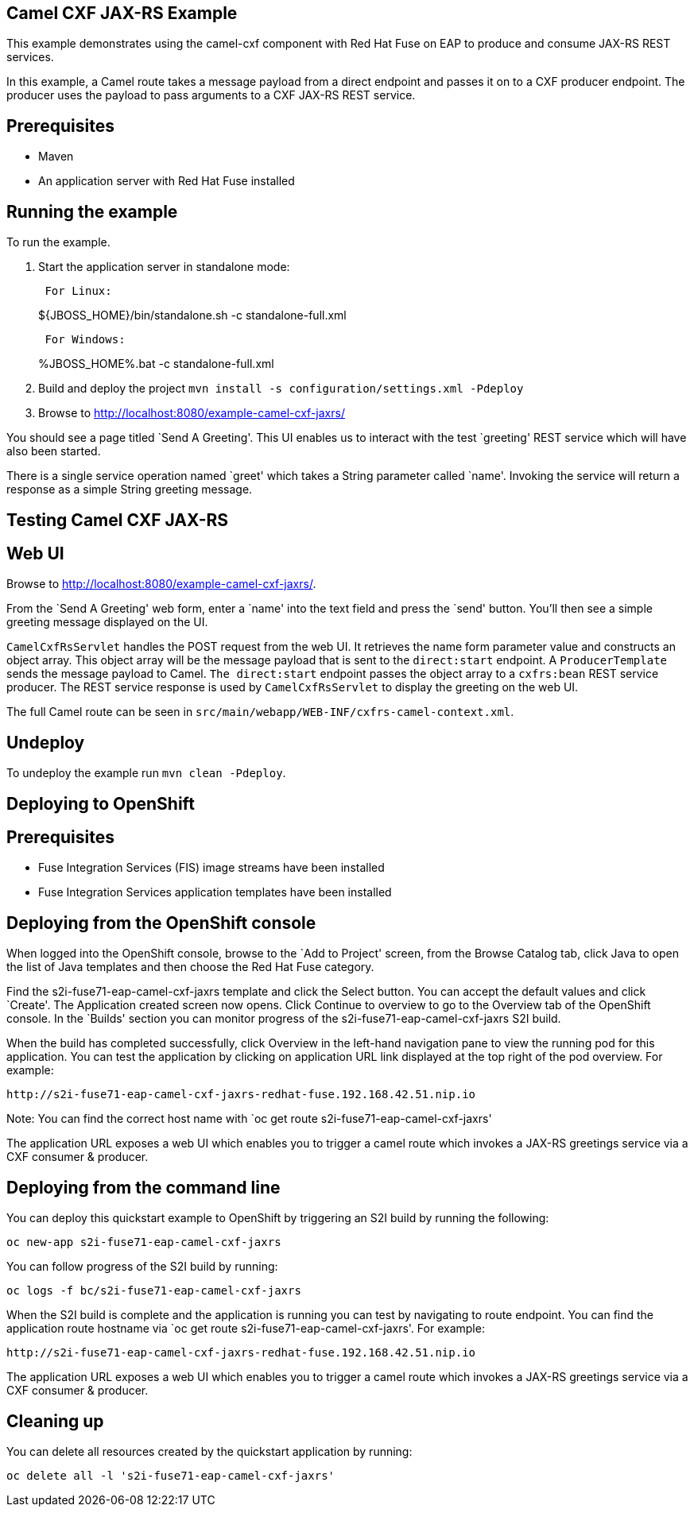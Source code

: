 == Camel CXF JAX-RS Example

This example demonstrates using the camel-cxf component with Red Hat Fuse on EAP to produce and consume JAX-RS REST services.

In this example, a Camel route takes a message payload from a direct endpoint and passes it on to a CXF producer endpoint. The producer uses the payload to pass arguments to a CXF JAX-RS REST service.

== Prerequisites

* Maven
* An application server with Red Hat Fuse installed

== Running the example

To run the example.

[arabic]
. Start the application server in standalone mode:
+
....
 For Linux:
....
+
$\{JBOSS_HOME}/bin/standalone.sh -c standalone-full.xml
+
....
 For Windows:
....
+
%JBOSS_HOME%.bat -c standalone-full.xml
. Build and deploy the project `mvn install -s configuration/settings.xml -Pdeploy`
. Browse to http://localhost:8080/example-camel-cxf-jaxrs/

You should see a page titled `Send A Greeting'. This UI enables us to interact with the test `greeting' REST service which will have also been started.

There is a single service operation named `greet' which takes a String parameter called `name'. Invoking the service will return a response as a simple String greeting message.

== Testing Camel CXF JAX-RS

== Web UI

Browse to http://localhost:8080/example-camel-cxf-jaxrs/.

From the `Send A Greeting' web form, enter a `name' into the text field and press the `send' button. You’ll then see a simple greeting message displayed on the UI.

`CamelCxfRsServlet` handles the POST request from the web UI. It retrieves the name form parameter value and constructs an object array. This object array will be the message payload that is sent to the `direct:start` endpoint. A `ProducerTemplate` sends the message payload to Camel. `The direct:start` endpoint passes the object array to a `cxfrs:bean` REST service producer. The REST service response is used by `CamelCxfRsServlet` to display the greeting on the web UI.

The full Camel route can be seen in `src/main/webapp/WEB-INF/cxfrs-camel-context.xml`.

== Undeploy

To undeploy the example run `mvn clean -Pdeploy`.

== Deploying to OpenShift

== Prerequisites

* Fuse Integration Services (FIS) image streams have been installed
* Fuse Integration Services application templates have been installed

== Deploying from the OpenShift console

When logged into the OpenShift console, browse to the `Add to Project' screen, from the Browse Catalog tab, click Java to open the list of Java templates and then
choose the Red Hat Fuse category.

Find the s2i-fuse71-eap-camel-cxf-jaxrs template and click the Select button. You can accept the default values and click `Create'. The Application created screen now opens. Click Continue to overview
to go to the Overview tab of the OpenShift console. In the `Builds' section you can monitor progress of the s2i-fuse71-eap-camel-cxf-jaxrs S2I build.

When the build has completed successfully, click Overview in the left-hand navigation pane to view the running pod for this application. You can test
the application by clicking on application URL link displayed at the top right of the pod overview. For example:

....
http://s2i-fuse71-eap-camel-cxf-jaxrs-redhat-fuse.192.168.42.51.nip.io
....

Note: You can find the correct host name with `oc get route s2i-fuse71-eap-camel-cxf-jaxrs'

The application URL exposes a web UI which enables you to trigger a camel route which invokes a JAX-RS greetings service via a CXF consumer & producer.

== Deploying from the command line

You can deploy this quickstart example to OpenShift by triggering an S2I build by running the following:

....
oc new-app s2i-fuse71-eap-camel-cxf-jaxrs
....

You can follow progress of the S2I build by running:

....
oc logs -f bc/s2i-fuse71-eap-camel-cxf-jaxrs
....

When the S2I build is complete and the application is running you can test by navigating to route endpoint. You can find the application route
hostname via `oc get route s2i-fuse71-eap-camel-cxf-jaxrs'. For example:

....
http://s2i-fuse71-eap-camel-cxf-jaxrs-redhat-fuse.192.168.42.51.nip.io
....

The application URL exposes a web UI which enables you to trigger a camel route which invokes a JAX-RS greetings service via a CXF consumer & producer.

== Cleaning up

You can delete all resources created by the quickstart application by running:

....
oc delete all -l 's2i-fuse71-eap-camel-cxf-jaxrs'
....
